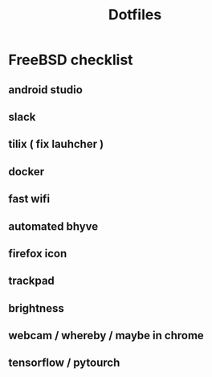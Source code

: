 #+STARTUP: showall
#+TITLE: Dotfiles

* FreeBSD checklist
** android studio
** slack
** tilix ( fix lauhcher )
** docker
** fast wifi
** automated bhyve
** firefox icon
** trackpad
** brightness
** webcam / whereby / maybe in chrome
** tensorflow / pytourch

